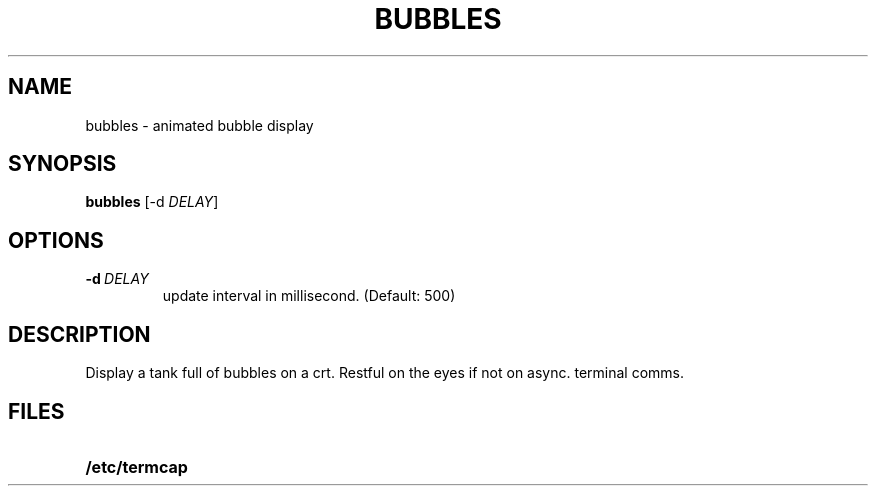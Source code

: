 .TH BUBBLES 6 ICL
.SH NAME
bubbles \- animated bubble display
.SH SYNOPSIS
.B bubbles
[-d \fIDELAY\fP]
.SH OPTIONS
.TP
.BI \-d \ DELAY
update interval in millisecond. (Default: 500)
.SH DESCRIPTION
.IX  "bubbles command"  ""  "\fLbubbles\fP \(em display bubbles"
.LP
Display a tank full of bubbles on a crt. Restful on the eyes if not on
async. terminal comms. 
.SH FILES
.PD 0 
.TP 20
.B /etc/termcap
.PD
